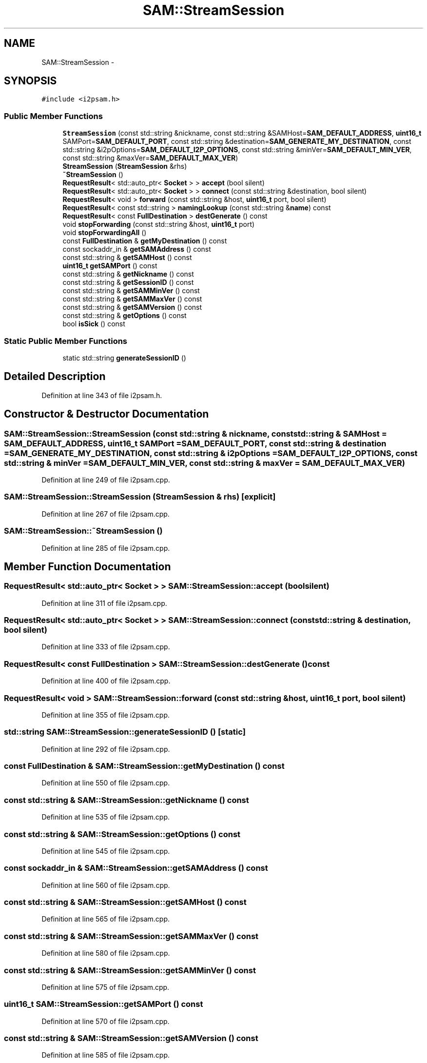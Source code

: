 .TH "SAM::StreamSession" 3 "Wed Feb 10 2016" "Version 1.0.0.0" "darksilk" \" -*- nroff -*-
.ad l
.nh
.SH NAME
SAM::StreamSession \- 
.SH SYNOPSIS
.br
.PP
.PP
\fC#include <i2psam\&.h>\fP
.SS "Public Member Functions"

.in +1c
.ti -1c
.RI "\fBStreamSession\fP (const std::string &nickname, const std::string &SAMHost=\fBSAM_DEFAULT_ADDRESS\fP, \fBuint16_t\fP SAMPort=\fBSAM_DEFAULT_PORT\fP, const std::string &destination=\fBSAM_GENERATE_MY_DESTINATION\fP, const std::string &i2pOptions=\fBSAM_DEFAULT_I2P_OPTIONS\fP, const std::string &minVer=\fBSAM_DEFAULT_MIN_VER\fP, const std::string &maxVer=\fBSAM_DEFAULT_MAX_VER\fP)"
.br
.ti -1c
.RI "\fBStreamSession\fP (\fBStreamSession\fP &rhs)"
.br
.ti -1c
.RI "\fB~StreamSession\fP ()"
.br
.ti -1c
.RI "\fBRequestResult\fP< std::auto_ptr< \fBSocket\fP > > \fBaccept\fP (bool silent)"
.br
.ti -1c
.RI "\fBRequestResult\fP< std::auto_ptr< \fBSocket\fP > > \fBconnect\fP (const std::string &destination, bool silent)"
.br
.ti -1c
.RI "\fBRequestResult\fP< void > \fBforward\fP (const std::string &host, \fBuint16_t\fP port, bool silent)"
.br
.ti -1c
.RI "\fBRequestResult\fP< const std::string > \fBnamingLookup\fP (const std::string &\fBname\fP) const "
.br
.ti -1c
.RI "\fBRequestResult\fP< const \fBFullDestination\fP > \fBdestGenerate\fP () const "
.br
.ti -1c
.RI "void \fBstopForwarding\fP (const std::string &host, \fBuint16_t\fP port)"
.br
.ti -1c
.RI "void \fBstopForwardingAll\fP ()"
.br
.ti -1c
.RI "const \fBFullDestination\fP & \fBgetMyDestination\fP () const "
.br
.ti -1c
.RI "const sockaddr_in & \fBgetSAMAddress\fP () const "
.br
.ti -1c
.RI "const std::string & \fBgetSAMHost\fP () const "
.br
.ti -1c
.RI "\fBuint16_t\fP \fBgetSAMPort\fP () const "
.br
.ti -1c
.RI "const std::string & \fBgetNickname\fP () const "
.br
.ti -1c
.RI "const std::string & \fBgetSessionID\fP () const "
.br
.ti -1c
.RI "const std::string & \fBgetSAMMinVer\fP () const "
.br
.ti -1c
.RI "const std::string & \fBgetSAMMaxVer\fP () const "
.br
.ti -1c
.RI "const std::string & \fBgetSAMVersion\fP () const "
.br
.ti -1c
.RI "const std::string & \fBgetOptions\fP () const "
.br
.ti -1c
.RI "bool \fBisSick\fP () const "
.br
.in -1c
.SS "Static Public Member Functions"

.in +1c
.ti -1c
.RI "static std::string \fBgenerateSessionID\fP ()"
.br
.in -1c
.SH "Detailed Description"
.PP 
Definition at line 343 of file i2psam\&.h\&.
.SH "Constructor & Destructor Documentation"
.PP 
.SS "SAM::StreamSession::StreamSession (const std::string & nickname, const std::string & SAMHost = \fC\fBSAM_DEFAULT_ADDRESS\fP\fP, \fBuint16_t\fP SAMPort = \fC\fBSAM_DEFAULT_PORT\fP\fP, const std::string & destination = \fC\fBSAM_GENERATE_MY_DESTINATION\fP\fP, const std::string & i2pOptions = \fC\fBSAM_DEFAULT_I2P_OPTIONS\fP\fP, const std::string & minVer = \fC\fBSAM_DEFAULT_MIN_VER\fP\fP, const std::string & maxVer = \fC\fBSAM_DEFAULT_MAX_VER\fP\fP)"

.PP
Definition at line 249 of file i2psam\&.cpp\&.
.SS "SAM::StreamSession::StreamSession (\fBStreamSession\fP & rhs)\fC [explicit]\fP"

.PP
Definition at line 267 of file i2psam\&.cpp\&.
.SS "SAM::StreamSession::~StreamSession ()"

.PP
Definition at line 285 of file i2psam\&.cpp\&.
.SH "Member Function Documentation"
.PP 
.SS "\fBRequestResult\fP< std::auto_ptr< \fBSocket\fP > > SAM::StreamSession::accept (bool silent)"

.PP
Definition at line 311 of file i2psam\&.cpp\&.
.SS "\fBRequestResult\fP< std::auto_ptr< \fBSocket\fP > > SAM::StreamSession::connect (const std::string & destination, bool silent)"

.PP
Definition at line 333 of file i2psam\&.cpp\&.
.SS "\fBRequestResult\fP< const \fBFullDestination\fP > SAM::StreamSession::destGenerate () const"

.PP
Definition at line 400 of file i2psam\&.cpp\&.
.SS "\fBRequestResult\fP< void > SAM::StreamSession::forward (const std::string & host, \fBuint16_t\fP port, bool silent)"

.PP
Definition at line 355 of file i2psam\&.cpp\&.
.SS "std::string SAM::StreamSession::generateSessionID ()\fC [static]\fP"

.PP
Definition at line 292 of file i2psam\&.cpp\&.
.SS "const \fBFullDestination\fP & SAM::StreamSession::getMyDestination () const"

.PP
Definition at line 550 of file i2psam\&.cpp\&.
.SS "const std::string & SAM::StreamSession::getNickname () const"

.PP
Definition at line 535 of file i2psam\&.cpp\&.
.SS "const std::string & SAM::StreamSession::getOptions () const"

.PP
Definition at line 545 of file i2psam\&.cpp\&.
.SS "const sockaddr_in & SAM::StreamSession::getSAMAddress () const"

.PP
Definition at line 560 of file i2psam\&.cpp\&.
.SS "const std::string & SAM::StreamSession::getSAMHost () const"

.PP
Definition at line 565 of file i2psam\&.cpp\&.
.SS "const std::string & SAM::StreamSession::getSAMMaxVer () const"

.PP
Definition at line 580 of file i2psam\&.cpp\&.
.SS "const std::string & SAM::StreamSession::getSAMMinVer () const"

.PP
Definition at line 575 of file i2psam\&.cpp\&.
.SS "\fBuint16_t\fP SAM::StreamSession::getSAMPort () const"

.PP
Definition at line 570 of file i2psam\&.cpp\&.
.SS "const std::string & SAM::StreamSession::getSAMVersion () const"

.PP
Definition at line 585 of file i2psam\&.cpp\&.
.SS "const std::string & SAM::StreamSession::getSessionID () const"

.PP
Definition at line 540 of file i2psam\&.cpp\&.
.SS "bool SAM::StreamSession::isSick () const"

.PP
Definition at line 555 of file i2psam\&.cpp\&.
.SS "\fBRequestResult\fP< const std::string > SAM::StreamSession::namingLookup (const std::string & name) const"

.PP
Definition at line 379 of file i2psam\&.cpp\&.
.SS "void SAM::StreamSession::stopForwarding (const std::string & host, \fBuint16_t\fP port)"

.PP
Definition at line 439 of file i2psam\&.cpp\&.
.SS "void SAM::StreamSession::stopForwardingAll ()"

.PP
Definition at line 453 of file i2psam\&.cpp\&.

.SH "Author"
.PP 
Generated automatically by Doxygen for darksilk from the source code\&.
